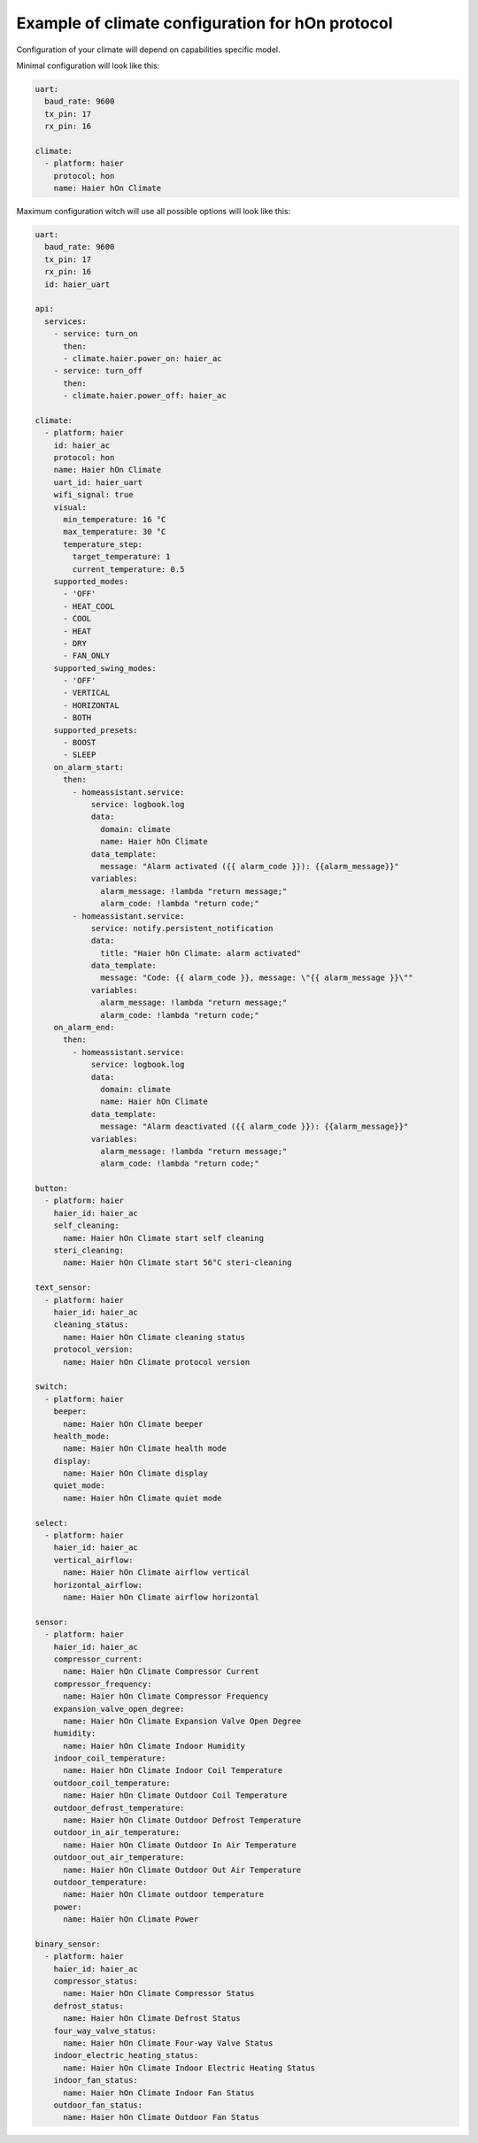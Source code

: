.. This file is automatically generated by ./docs/script/process_examples.py Python script.
   Please, don't change. In case you need to make corrections or changes change
   source documentation in ./doc folder or script.

Example of climate configuration for hOn protocol
=================================================

Configuration of your climate will depend on capabilities specific model.

Minimal configuration will look like this:

.. code-block:: yaml

    uart:
      baud_rate: 9600
      tx_pin: 17
      rx_pin: 16
    
    climate:
      - platform: haier
        protocol: hon
        name: Haier hOn Climate


Maximum configuration witch will use all possible options will look like this:

.. code-block:: yaml

    uart:
      baud_rate: 9600
      tx_pin: 17
      rx_pin: 16
      id: haier_uart
    
    api:
      services:
        - service: turn_on
          then:
          - climate.haier.power_on: haier_ac
        - service: turn_off
          then:
          - climate.haier.power_off: haier_ac
    
    climate:
      - platform: haier
        id: haier_ac
        protocol: hon
        name: Haier hOn Climate
        uart_id: haier_uart
        wifi_signal: true
        visual:
          min_temperature: 16 °C
          max_temperature: 30 °C
          temperature_step: 
            target_temperature: 1
            current_temperature: 0.5
        supported_modes:
          - 'OFF'
          - HEAT_COOL
          - COOL
          - HEAT
          - DRY
          - FAN_ONLY
        supported_swing_modes:
          - 'OFF'
          - VERTICAL
          - HORIZONTAL
          - BOTH
        supported_presets:
          - BOOST
          - SLEEP
        on_alarm_start:
          then:
            - homeassistant.service:
                service: logbook.log
                data:
                  domain: climate
                  name: Haier hOn Climate
                data_template:
                  message: "Alarm activated ({{ alarm_code }}): {{alarm_message}}" 
                variables:
                  alarm_message: !lambda "return message;"
                  alarm_code: !lambda "return code;"
            - homeassistant.service:
                service: notify.persistent_notification
                data:
                  title: "Haier hOn Climate: alarm activated"
                data_template:
                  message: "Code: {{ alarm_code }}, message: \"{{ alarm_message }}\""
                variables:
                  alarm_message: !lambda "return message;"
                  alarm_code: !lambda "return code;"
        on_alarm_end:
          then:
            - homeassistant.service:
                service: logbook.log
                data:
                  domain: climate
                  name: Haier hOn Climate
                data_template:
                  message: "Alarm deactivated ({{ alarm_code }}): {{alarm_message}}" 
                variables:
                  alarm_message: !lambda "return message;"
                  alarm_code: !lambda "return code;"
    
    button:
      - platform: haier
        haier_id: haier_ac
        self_cleaning:
          name: Haier hOn Climate start self cleaning
        steri_cleaning:
          name: Haier hOn Climate start 56°C steri-cleaning
    
    text_sensor:
      - platform: haier
        haier_id: haier_ac
        cleaning_status:
          name: Haier hOn Climate cleaning status
        protocol_version:
          name: Haier hOn Climate protocol version
    
    switch:
      - platform: haier
        beeper:
          name: Haier hOn Climate beeper
        health_mode:
          name: Haier hOn Climate health mode
        display:
          name: Haier hOn Climate display
        quiet_mode:
          name: Haier hOn Climate quiet mode
    
    select:
      - platform: haier
        haier_id: haier_ac
        vertical_airflow:
          name: Haier hOn Climate airflow vertical
        horizontal_airflow:
          name: Haier hOn Climate airflow horizontal
    
    sensor:
      - platform: haier
        haier_id: haier_ac
        compressor_current:
          name: Haier hOn Climate Compressor Current
        compressor_frequency:
          name: Haier hOn Climate Compressor Frequency
        expansion_valve_open_degree:
          name: Haier hOn Climate Expansion Valve Open Degree
        humidity:
          name: Haier hOn Climate Indoor Humidity
        indoor_coil_temperature:
          name: Haier hOn Climate Indoor Coil Temperature
        outdoor_coil_temperature:
          name: Haier hOn Climate Outdoor Coil Temperature
        outdoor_defrost_temperature:
          name: Haier hOn Climate Outdoor Defrost Temperature
        outdoor_in_air_temperature:
          name: Haier hOn Climate Outdoor In Air Temperature
        outdoor_out_air_temperature:
          name: Haier hOn Climate Outdoor Out Air Temperature
        outdoor_temperature:
          name: Haier hOn Climate outdoor temperature
        power:
          name: Haier hOn Climate Power
    
    binary_sensor:
      - platform: haier
        haier_id: haier_ac
        compressor_status:
          name: Haier hOn Climate Compressor Status
        defrost_status:
          name: Haier hOn Climate Defrost Status
        four_way_valve_status:
          name: Haier hOn Climate Four-way Valve Status
        indoor_electric_heating_status:
          name: Haier hOn Climate Indoor Electric Heating Status
        indoor_fan_status:
          name: Haier hOn Climate Indoor Fan Status
        outdoor_fan_status:
          name: Haier hOn Climate Outdoor Fan Status

